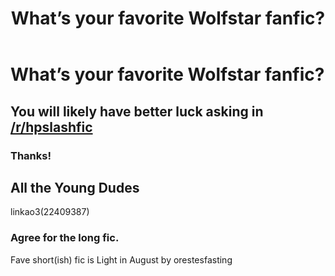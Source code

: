 #+TITLE: What’s your favorite Wolfstar fanfic?

* What’s your favorite Wolfstar fanfic?
:PROPERTIES:
:Author: Armavirumque3
:Score: 3
:DateUnix: 1598122072.0
:DateShort: 2020-Aug-22
:FlairText: Request
:END:

** You will likely have better luck asking in [[/r/hpslashfic]]
:PROPERTIES:
:Author: dehue
:Score: 3
:DateUnix: 1598123859.0
:DateShort: 2020-Aug-22
:END:

*** Thanks!
:PROPERTIES:
:Author: Armavirumque3
:Score: 3
:DateUnix: 1598126399.0
:DateShort: 2020-Aug-23
:END:


** All the Young Dudes

linkao3(22409387)
:PROPERTIES:
:Author: Luna-shovegood
:Score: 2
:DateUnix: 1598135294.0
:DateShort: 2020-Aug-23
:END:

*** Agree for the long fic.

Fave short(ish) fic is Light in August by orestesfasting
:PROPERTIES:
:Author: bbclmntn
:Score: 3
:DateUnix: 1598197052.0
:DateShort: 2020-Aug-23
:END:
